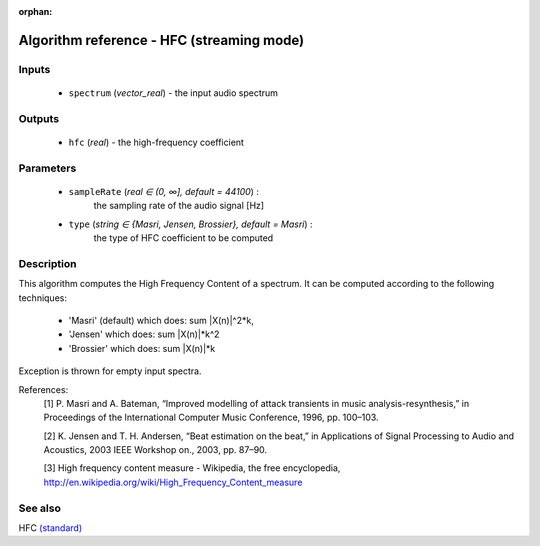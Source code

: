 :orphan:

Algorithm reference - HFC (streaming mode)
==========================================

Inputs
------

 - ``spectrum`` (*vector_real*) - the input audio spectrum

Outputs
-------

 - ``hfc`` (*real*) - the high-frequency coefficient

Parameters
----------

 - ``sampleRate`` (*real ∈ (0, ∞], default = 44100*) :
     the sampling rate of the audio signal [Hz]
 - ``type`` (*string ∈ {Masri, Jensen, Brossier}, default = Masri*) :
     the type of HFC coefficient to be computed

Description
-----------

This algorithm computes the High Frequency Content of a spectrum. It can be computed according to the following techniques:

  - 'Masri' (default) which does: sum \|X(n)\|^2*k,
  - 'Jensen' which does: sum \|X(n)\|*k^2
  - 'Brossier' which does: sum \|X(n)\|*k


Exception is thrown for empty input spectra.


References:
  [1] P. Masri and A. Bateman, “Improved modelling of attack transients in
  music analysis-resynthesis,” in Proceedings of the International
  Computer Music Conference, 1996, pp. 100–103.

  [2] K. Jensen and T. H. Andersen, “Beat estimation on the beat,” in
  Applications of Signal Processing to Audio and Acoustics, 2003 IEEE
  Workshop on., 2003, pp. 87–90.

  [3] High frequency content measure - Wikipedia, the free encyclopedia,
  http://en.wikipedia.org/wiki/High_Frequency_Content_measure



See also
--------

HFC `(standard) <std_HFC.html>`__